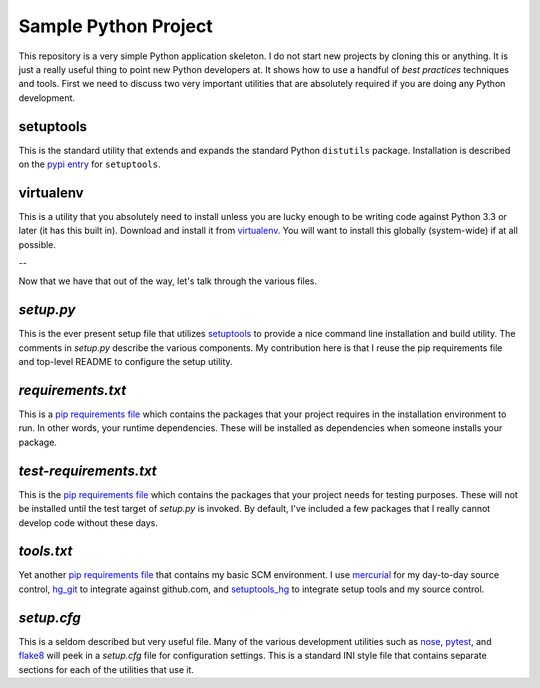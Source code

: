 Sample Python Project
=====================

This repository is a very simple Python application skeleton.  I do not start
new projects by cloning this or anything.  It is just a really useful thing
to point new Python developers at.  It shows how to use a handful of *best
practices* techniques and tools.  First we need to discuss two very important
utilities that are absolutely required if you are doing any Python development.

setuptools
----------

This is the standard utility that extends and expands the standard Python
``distutils`` package.  Installation is described on the `pypi entry`_
for ``setuptools``.

virtualenv
----------

This is a utility that you absolutely need to install unless you are lucky
enough to be writing code against Python 3.3 or later (it has this built in).
Download and install it from `virtualenv`_.  You will want to install this
globally (system-wide) if at all possible.

--

Now that we have that out of the way, let's talk through the various files.

*setup.py*
----------

This is the ever present setup file that utilizes `setuptools`_ to provide
a nice command line installation and build utility.  The comments in
*setup.py* describe the various components.  My contribution here is that I
reuse the pip requirements file and top-level README to configure the setup
utility.

*requirements.txt*
------------------

This is a `pip requirements file`_ which contains the packages that your
project requires in the installation environment to run.  In other words,
your runtime dependencies.  These will be installed as dependencies when
someone installs your package.

*test-requirements.txt*
-----------------------

This is the `pip requirements file`_ which contains the packages that your
project needs for testing purposes.  These will not be installed until the
test target of *setup.py* is invoked.  By default, I've included a few
packages that I really cannot develop code without these days.

*tools.txt*
-----------

Yet another `pip requirements file`_ that contains my basic SCM environment.
I use `mercurial`_ for my day-to-day source control, `hg_git`_ to integrate
against github.com, and `setuptools_hg`_ to integrate setup tools and my
source control.

*setup.cfg*
-----------

This is a seldom described but very useful file.  Many of the various
development utilities such as `nose`_, `pytest`_, and `flake8`_ will peek in
a *setup.cfg* file for configuration settings.  This is a standard INI style
file that contains separate sections for each of the utilities that use it.


.. _pypi entry: https://pypi.python.org/pypi/setuptools
.. _virtualenv: http://www.virtualenv.org/
.. _setuptools: https://pypi.python.org/pypi/setuptools
.. _pip requirements file: http://www.pip-installer.org/en/latest/cookbook.html#requirements-files
.. _nose: https://nose.readthedocs.org/en/latest/usage.html#configuration
.. _pytest: http://pytest.org/latest/customize.html
.. _flake8: http://flake8.readthedocs.org/en/latest/config.html
.. _mercurial: http://mercurial.selenic.com
.. _hg_git: http://hg-git.github.io
.. _setuptools_hg: https://pypi.python.org/pypi/setuptools_hg

